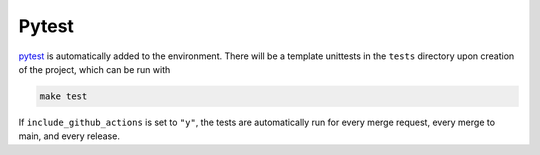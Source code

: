 =======
Pytest
=======

`pytest <https://docs.pytest.org/en/7.1.x/>`_ is automatically added to the environment. 
There will be a template unittests in the ``tests`` directory upon creation of the project, which can be run with

.. code-block:: bash

    make test

If ``include_github_actions`` is set to ``"y"``, the tests are automatically run for every merge request, 
every merge to main, and every release.